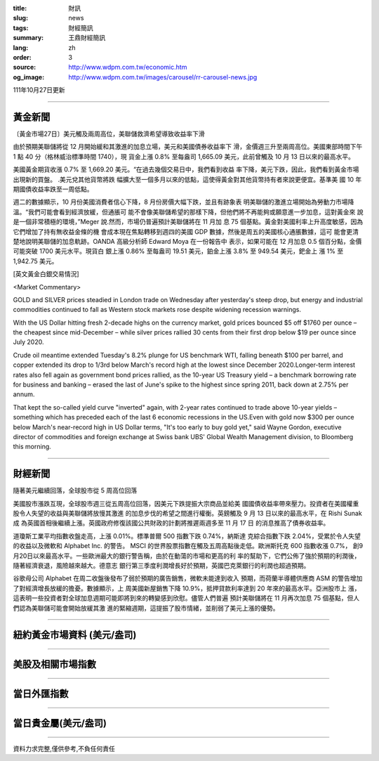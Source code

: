 :title: 財訊
:slug: news
:tags: 財經簡訊
:summary: 王鼎財經簡訊
:lang: zh
:order: 3
:source: http://www.wdpm.com.tw/economic.htm
:og_image: http://www.wdpm.com.tw/images/carousel/rr-carousel-news.jpg

111年10月27日更新

----

黃金新聞
++++++++

〔黃金市場27日〕美元觸及兩周高位，美聯儲救濟希望導致收益率下滑

由於預期美聯儲將從 12 月開始緩和其激進的加息立場，美元和美國債券收益率下
滑，金價週三升至兩周高位。美國東部時間下午 1 點 40 分（格林威治標準時間 1740），現
貨金上漲 0.8% 至每盎司 1,665.09 美元，此前曾觸及 10 月 13 日以來的最高水平。

美國黃金期貨收漲 0.7% 至 1,669.20 美元。“在過去幾個交易日中，我們看到收益
率下降，美元下跌，因此，我們看到黃金市場出現新的買盤。 .美元兌其他貨幣將跌
幅擴大至一個多月以來的低點，這使得黃金對其他貨幣持有者來說更便宜。基準美
國 10 年期國債收益率跌至一周低點。

週二的數據顯示，10 月份美國消費者信心下降，8 月份房價大幅下跌，並且有跡象表
明美聯儲的激進立場開始為勞動力市場降溫。“我們可能會看到經濟放緩，但通脹可
能不會像美聯儲希望的那樣下降，但他們將不再能夠或願意進一步加息，這對黃金來
說是一個非常積極的環境，”Meger 說.然而，市場仍普遍預計美聯儲將在 11 月加
息 75 個基點。黃金對美國利率上升高度敏感，因為它們增加了持有無收益金條的機
會成本現在焦點轉移到週四的美國 GDP 數據，然後是周五的美國核心通脹數據，這可
能會更清楚地說明美聯儲的加息軌跡。OANDA 高級分析師 Edward Moya 在一份報告中
表示，如果可能在 12 月加息 0.5 個百分點，金價可能突破 1700 美元水平。現貨白
銀上漲 0.86% 至每盎司 19.51 美元，鉑金上漲 3.8% 至 949.54 美元，鈀金上
漲 1% 至 1,942.75 美元。










[英文黃金白銀交易情況]

<Market Commentary>

GOLD and SILVER prices steadied in London trade on Wednesday after yesterday's 
steep drop, but energy and industrial commodities continued to fall as Western 
stock markets rose despite widening recession warnings.

With the US Dollar hitting fresh 2-decade highs on the currency market, gold 
prices bounced $5 off $1760 per ounce – the cheapest since mid-December – while 
silver prices rallied 30 cents from their first drop below $19 per ounce 
since July 2020.

Crude oil meantime extended Tuesday's 8.2% plunge for US benchmark WTI, falling 
beneath $100 per barrel, and copper extended its drop to 1/3rd below March's 
record high at the lowest since December 2020.Longer-term interest rates 
also fell again as government bond prices rallied, as the 10-year US Treasury 
yield – a benchmark borrowing rate for business and banking – erased the 
last of June's spike to the highest since spring 2011, back down at 2.75% 
per annum.

That kept the so-called yield curve "inverted" again, with 2-year rates continued 
to trade above 10-year yields – something which has preceded each of the 
last 6 economic recessions in the US.Even with gold now $300 per ounce below 
March's near-record high in US Dollar terms, "It's too early to buy gold 
yet," said Wayne Gordon, executive director of commodities and foreign exchange 
at Swiss bank UBS' Global Wealth Management division, to Bloomberg this morning.


----

財經新聞
++++++++
隨著美元繼續回落，全球股市從 5 周高位回落

美國股市漲跌互現，全球股市週三從五周高位回落，因美元下跌提振大宗商品並給美
國國債收益率帶來壓力。投資者在美國權重股令人失望的收益與美聯儲將放慢其激進
的加息步伐的希望之間進行權衡。英鎊觸及 9 月 13 日以來的最高水平，在 Rishi Sunak 成
為英國首相後繼續上漲。英國政府修復該國公共財政的計劃將推遲兩週多至 11 月 17 日
的消息推高了債券收益率。

道瓊斯工業平均指數收盤走高，上漲 0.01%。標準普爾 500 指數下跌 0.74%，納斯達
克綜合指數下跌 2.04%，受累於令人失望的收益以及微軟和 Alphabet Inc. 的警告。
MSCI 的世界股票指數在觸及五周高點後走低。歐洲斯托克 600 指數收漲 0.7%，
創9月20日以來最高水平。一些歐洲最大的銀行警告稱，由於在動蕩的市場和更高的利
率的幫助下，它們公佈了強於預期的利潤後，隨著經濟衰退，風險越來越大。德意志
銀行第三季度利潤增長好於預期，英國巴克萊銀行的利潤也超過預期。

谷歌母公司 Alphabet 在周二收盤後發布了弱於預期的廣告銷售，微軟未能達到收入
預期，而荷蘭半導體供應商 ASM 的警告增加了對經濟增長放緩的擔憂。數據顯示，上
周美國新屋銷售下降 10.9%，抵押貸款利率達到 20 年來的最高水平。亞洲股市上
漲，這表明一些投資者對全球加息週期可能即將到來的轉變感到欣慰。儘管人們普遍
預計美聯儲將在 11 月再次加息 75 個基點，但人們認為美聯儲可能會開始放緩其激
進的緊縮週期，這提振了股市情緒，並削弱了美元上漲的優勢。




         

----

紐約黃金市場資料 (美元/盎司)
++++++++++++++++++++++++++++

.. raw:: html

  <A HREF="http://www.kitco.com/connecting.html">
  <IMG SRC="http://www.kitconet.com/images/quotes_4b2.gif" BORDER="0" ALT="[Most Recent Quotes from www.kitco.com]">
  </A>

----

美股及相關市場指數
++++++++++++++++++

.. raw:: html

  <!-- TradingView Widget BEGIN -->
  <div class="tradingview-widget-container">
    <div class="tradingview-widget-container__widget"></div>
    <div class="tradingview-widget-copyright"><a href="https://tw.tradingview.com/markets/indices/" rel="noopener" target="_blank"><span class="blue-text">指數行情</span></a>由TradingView提供</div>
    <script type="text/javascript" src="https://s3.tradingview.com/external-embedding/embed-widget-market-quotes.js" async>
    {
    "title": "指數",
    "width": 770,
    "height": 450,
    "locale": "zh_TW",
    "symbolsGroups": [
      {
        "name": "美國和加拿大",
        "symbols": [
          {
            "name": "FOREXCOM:SPXUSD",
            "displayName": "標準普爾500"
          },
          {
            "name": "FOREXCOM:NSXUSD",
            "displayName": "納斯達克100指數"
          },
          {
            "name": "CME_MINI:ES1!",
            "displayName": "E-迷你 標普指數期貨"
          },
          {
            "name": "INDEX:DXY",
            "displayName": "美元指數"
          },
          {
            "name": "FOREXCOM:DJI",
            "displayName": "道瓊斯 30"
          }
        ]
      },
      {
        "name": "歐洲",
        "symbols": [
          {
            "name": "INDEX:SX5E",
            "displayName": "歐元藍籌50"
          },
          {
            "name": "FOREXCOM:UKXGBP",
            "displayName": "富時100"
          },
          {
            "name": "INDEX:DEU30",
            "displayName": "德國DAX指數"
          },
          {
            "name": "INDEX:CAC40",
            "displayName": "法國 CAC 40 指數"
          },
          {
            "name": "INDEX:SMI"
          }
        ]
      },
      {
        "name": "亞太",
        "symbols": [
          {
            "name": "INDEX:NKY",
            "displayName": "日經225"
          },
          {
            "name": "INDEX:HSI",
            "displayName": "恆生"
          },
          {
            "name": "BSE:SENSEX",
            "displayName": "印度孟買指數"
          },
          {
            "name": "BSE:BSE500"
          },
          {
            "name": "INDEX:KSIC",
            "displayName": "韓國Kospi綜合指數"
          }
        ]
      }
    ],
    "colorTheme": "light"
  }
    </script>
  </div>
  <!-- TradingView Widget END -->

----

當日外匯指數
++++++++++++

.. raw:: html

  <!-- TradingView Widget BEGIN -->
  <div class="tradingview-widget-container">
    <div class="tradingview-widget-container__widget"></div>
    <div class="tradingview-widget-copyright"><a href="https://tw.tradingview.com/markets/currencies/forex-cross-rates/" rel="noopener" target="_blank"><span class="blue-text">外匯匯率</span></a>由TradingView提供</div>
    <script type="text/javascript" src="https://s3.tradingview.com/external-embedding/embed-widget-forex-cross-rates.js" async>
    {
    "width": "100%",
    "height": "100%",
    "currencies": [
      "EUR",
      "USD",
      "JPY",
      "GBP",
      "CNY",
      "TWD"
    ],
    "isTransparent": false,
    "colorTheme": "light",
    "locale": "zh_TW"
  }
    </script>
  </div>
  <!-- TradingView Widget END -->

----

當日貴金屬(美元/盎司)
+++++++++++++++++++++

.. raw:: html 

  <A HREF="http://www.kitco.com/connecting.html">
  <IMG SRC="http://www.kitconet.com/images/quotes_7a.gif" BORDER="0" ALT="[Most Recent Quotes from www.kitco.com]">
  </A>

----

資料力求完整,僅供參考,不負任何責任

